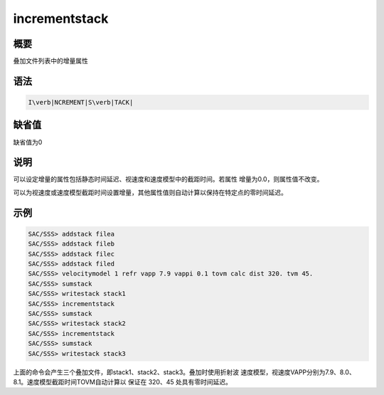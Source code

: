 .. _sss:incrementstack:

incrementstack
==============

概要
----

叠加文件列表中的增量属性

语法
----

.. code:: bash

    I\verb|NCREMENT|S\verb|TACK|

缺省值
------

缺省值为0

说明
----

可以设定增量的属性包括静态时间延迟、视速度和速度模型中的截距时间。若属性
增量为0.0，则属性值不改变。

可以为视速度或速度模型截距时间设置增量，其他属性值则自动计算以保持在特定点的零时间延迟。

示例
----

.. code:: bash

    SAC/SSS> addstack filea
    SAC/SSS> addstack fileb
    SAC/SSS> addstack filec
    SAC/SSS> addstack filed
    SAC/SSS> velocitymodel 1 refr vapp 7.9 vappi 0.1 tovm calc dist 320. tvm 45.
    SAC/SSS> sumstack
    SAC/SSS> writestack stack1
    SAC/SSS> incrementstack
    SAC/SSS> sumstack
    SAC/SSS> writestack stack2
    SAC/SSS> incrementstack
    SAC/SSS> sumstack
    SAC/SSS> writestack stack3

上面的命令会产生三个叠加文件，即stack1、stack2、stack3。叠加时使用折射波
速度模型，视速度VAPP分别为7.9、8.0、8.1。速度模型截距时间TOVM自动计算以
保证在 320、45 处具有零时间延迟。
